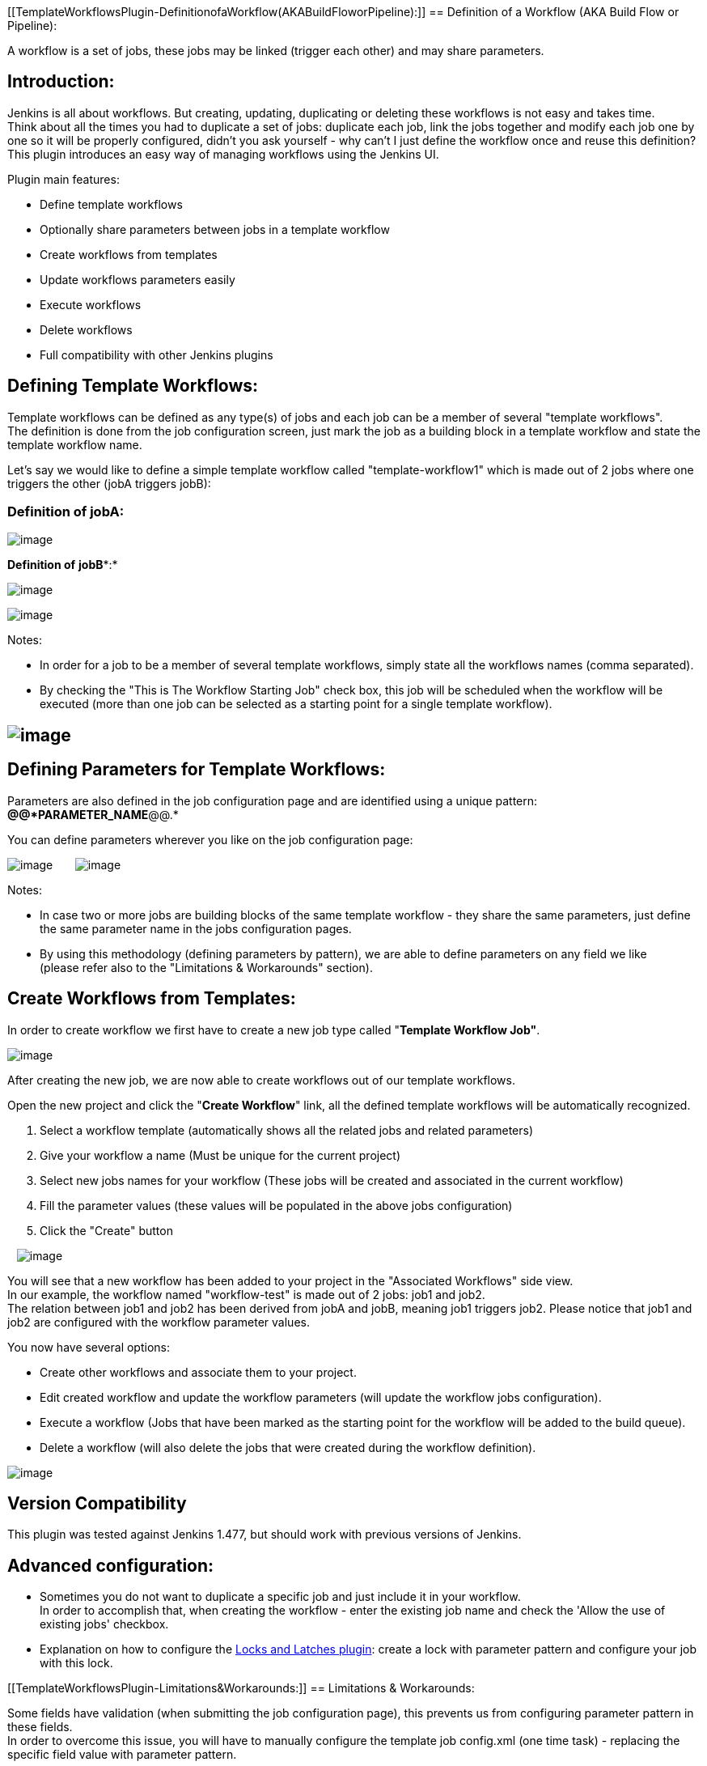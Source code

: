 [[TemplateWorkflowsPlugin-DefinitionofaWorkflow(AKABuildFloworPipeline):]]
== Definition of a Workflow (AKA Build Flow or Pipeline):

A workflow is a set of jobs, these jobs may be linked (trigger each
other) and may share parameters.

[[TemplateWorkflowsPlugin-Introduction:]]
== Introduction:

Jenkins is all about workflows. But creating, updating, duplicating or
deleting these workflows is not easy and takes time. +
Think about all the times you had to duplicate a set of jobs: duplicate
each job, link the jobs together and modify each job one by one so it
will be properly configured, didn't you ask yourself - why can't I just
define the workflow once and reuse this definition? +
This plugin introduces an easy way of managing workflows using the
Jenkins UI.

Plugin main features:

* Define template workflows
* Optionally share parameters between jobs in a template workflow
* Create workflows from templates
* Update workflows parameters easily
* Execute workflows
* Delete workflows
* Full compatibility with other Jenkins plugins

[[TemplateWorkflowsPlugin-DefiningTemplateWorkflows:]]
== Defining Template Workflows:

Template workflows can be defined as any type(s) of jobs and each job
can be a member of several "template workflows". +
The definition is done from the job configuration screen, just mark the
job as a building block in a template workflow and state the template
workflow name.

Let's say we would like to define a simple template workflow called
"template-workflow1" which is made out of 2 jobs where one triggers the
other (jobA triggers jobB):

[[TemplateWorkflowsPlugin-DefinitionofjobA:]]
=== Definition of jobA:

[.confluence-embedded-file-wrapper]#image:docs/images/3.JPG[image]#

*Definition of* *jobB**:*

[.confluence-embedded-file-wrapper]#image:docs/images/8.JPG[image]#

[.confluence-embedded-file-wrapper]#image:docs/images/9.JPG[image]#

Notes:

* In order for a job to be a member of several template workflows,
simply state all the workflows names (comma separated).
* By checking the "This is The Workflow Starting Job" check box, this
job will be scheduled when the workflow will be executed (more than one
job can be selected as a starting point for a single template
workflow). 

[[TemplateWorkflowsPlugin-]]
== [.confluence-embedded-file-wrapper]#image:docs/images/2.JPG[image]#

[[TemplateWorkflowsPlugin-DefiningParametersforTemplateWorkflows:]]
== Defining Parameters for Template Workflows:

Parameters are also defined in the job configuration page and are
identified using a unique pattern: *@@*PARAMETER_NAME*@@.*

You can define parameters wherever you like on the job configuration
page:

[.confluence-embedded-file-wrapper]#image:docs/images/4.JPG[image]# 
    
[.confluence-embedded-file-wrapper]#image:docs/images/7.JPG[image]#

Notes:

* In case two or more jobs are building blocks of the same template
workflow - they share the same parameters, just define the same
parameter name in the jobs configuration pages.  
* By using this methodology (defining parameters by pattern), we are
able to define parameters on any field we like (please refer also to the
"Limitations & Workarounds" section).

[[TemplateWorkflowsPlugin-CreateWorkflowsfromTemplates:]]
== Create Workflows from Templates:

In order to create workflow we first have to create a new job type
called "*Template Workflow Job"*.

[.confluence-embedded-file-wrapper]#image:docs/images/10.JPG[image]#

After creating the new job, we are now able to create workflows out of
our template workflows.

Open the new project and click the "*Create Workflow*" link, all the
defined template workflows will be automatically recognized.

. Select a workflow template (automatically shows all the related jobs
and related parameters)
. Give your workflow a name (Must be unique for the current project)
. Select new jobs names for your workflow (These jobs will be created
and associated in the current workflow)
. Fill the parameter values (these values will be populated in the above
jobs configuration)
. Click the "Create" button

  
[.confluence-embedded-file-wrapper]#image:docs/images/17.JPG[image]#

You will see that a new workflow has been added to your project in the
"Associated Workflows" side view. +
In our example, the workflow named "workflow-test" is made out of 2
jobs: job1 and job2.  +
The relation between job1 and job2 has been derived from jobA and
jobB, meaning job1 triggers job2. Please notice that job1 and job2 are
configured with the workflow parameter values. 

You now have several options:

* Create other workflows and associate them to your project.
* Edit created workflow and update the workflow parameters (will update
the workflow jobs configuration). 
* Execute a workflow (Jobs that have been marked as the starting point
for the workflow will be added to the build queue).
* Delete a workflow (will also delete the jobs that were created during
the workflow definition).

[.confluence-embedded-file-wrapper]#image:docs/images/13.JPG[image]#

[[TemplateWorkflowsPlugin-VersionCompatibility]]
== Version Compatibility

This plugin was tested against Jenkins 1.477, but should work with
previous versions of Jenkins.

[[TemplateWorkflowsPlugin-Advancedconfiguration:]]
== Advanced configuration:

* Sometimes you do not want to duplicate a specific job and just include
it in your workflow. +
In order to accomplish that, when creating the workflow - enter the
existing job name and check the 'Allow the use of existing jobs'
checkbox.
* Explanation on how to configure the
https://wiki.jenkins-ci.org/display/JENKINS/Locks+and+Latches+plugin[Locks
and Latches plugin]: create a lock with parameter pattern and configure
your job with this lock.

[[TemplateWorkflowsPlugin-Limitations&Workarounds:]]
== Limitations & Workarounds:

Some fields have validation (when submitting the job configuration
page), this prevents us from configuring parameter pattern in these
fields. +
In order to overcome this issue, you will have to manually configure the
template job config.xml (one time task) - replacing the specific field
value with parameter pattern.

[[TemplateWorkflowsPlugin-Releases:]]
== Releases:

[[TemplateWorkflowsPlugin-*Version1.2:Initialrelease]]
=== * Version 1.2: Initial release
